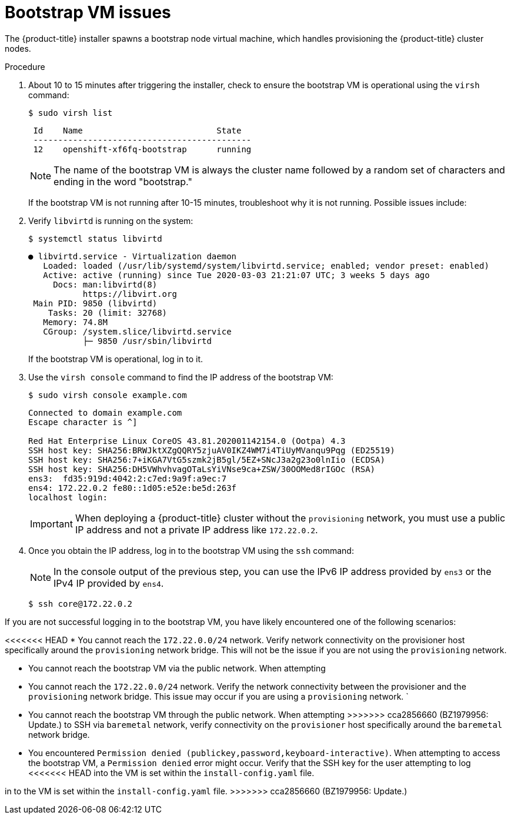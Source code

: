 // Module included in the following assemblies:
// //installing/installing_bare_metal_ipi/installing_bare_metal_ipi/ipi-install-troubleshooting.adoc

:_content-type: PROCEDURE
[id="ipi-install-troubleshooting-bootstrap-vm_{context}"]

= Bootstrap VM issues

The {product-title} installer spawns a bootstrap node virtual machine, which handles provisioning the {product-title} cluster nodes.

.Procedure

. About 10 to 15 minutes after triggering the installer, check to ensure the bootstrap VM is operational using the `virsh` command:
+
[source,bash]
----
$ sudo virsh list
----
+
[source,bash]
----
 Id    Name                           State
 --------------------------------------------
 12    openshift-xf6fq-bootstrap      running
----
+
[NOTE]
====
The name of the bootstrap VM is always the cluster name followed by a random set of characters and ending in the word "bootstrap."
====
+
If the bootstrap VM is not running after 10-15 minutes, troubleshoot why it is not running. Possible issues include:

. Verify `libvirtd` is running on the system:
+
[source,bash]
----
$ systemctl status libvirtd
----
+
[source,bash]
----
● libvirtd.service - Virtualization daemon
   Loaded: loaded (/usr/lib/systemd/system/libvirtd.service; enabled; vendor preset: enabled)
   Active: active (running) since Tue 2020-03-03 21:21:07 UTC; 3 weeks 5 days ago
     Docs: man:libvirtd(8)
           https://libvirt.org
 Main PID: 9850 (libvirtd)
    Tasks: 20 (limit: 32768)
   Memory: 74.8M
   CGroup: /system.slice/libvirtd.service
           ├─ 9850 /usr/sbin/libvirtd
----
+
If the bootstrap VM is operational, log in to it.

. Use the `virsh console` command to find the IP address of the bootstrap VM:
+
[source,bash]
----
$ sudo virsh console example.com
----
+
[source,bash]
----
Connected to domain example.com
Escape character is ^]

Red Hat Enterprise Linux CoreOS 43.81.202001142154.0 (Ootpa) 4.3
SSH host key: SHA256:BRWJktXZgQQRY5zjuAV0IKZ4WM7i4TiUyMVanqu9Pqg (ED25519)
SSH host key: SHA256:7+iKGA7VtG5szmk2jB5gl/5EZ+SNcJ3a2g23o0lnIio (ECDSA)
SSH host key: SHA256:DH5VWhvhvagOTaLsYiVNse9ca+ZSW/30OOMed8rIGOc (RSA)
ens3:  fd35:919d:4042:2:c7ed:9a9f:a9ec:7
ens4: 172.22.0.2 fe80::1d05:e52e:be5d:263f
localhost login:
----
+
[IMPORTANT]
====
When deploying a {product-title} cluster without the `provisioning` network, you must use a public IP address and not a private IP address like `172.22.0.2`.
====


. Once you obtain the IP address, log in to the bootstrap VM using the `ssh` command:
+
[NOTE]
====
In the console output of the previous step, you can use the IPv6 IP address provided by `ens3` or the IPv4 IP provided by `ens4`.
====
+
[source,bash]
----
$ ssh core@172.22.0.2
----

If you are not successful logging in to the bootstrap VM, you have likely encountered one of the following scenarios:

<<<<<<< HEAD
* You cannot reach the `172.22.0.0/24` network. Verify network connectivity on the provisioner host specifically around the `provisioning` network bridge. This will not be the issue if you are not using the `provisioning` network.

* You cannot reach the bootstrap VM via the public network. When attempting
=======
* You cannot reach the `172.22.0.0/24` network. Verify the network connectivity between the provisioner and the `provisioning` network bridge. This issue may occur if you are using a `provisioning` network.
`
* You cannot reach the bootstrap VM through the public network. When attempting
>>>>>>> cca2856660 (BZ1979956: Update.)
to SSH via `baremetal` network, verify connectivity on the
`provisioner` host specifically around the `baremetal` network bridge.

* You encountered `Permission denied (publickey,password,keyboard-interactive)`. When
attempting to access the bootstrap VM, a `Permission denied` error
might occur. Verify that the SSH key for the user attempting to log
<<<<<<< HEAD
into the VM is set within the `install-config.yaml` file.
=======
in to the VM is set within the `install-config.yaml` file.
>>>>>>> cca2856660 (BZ1979956: Update.)
